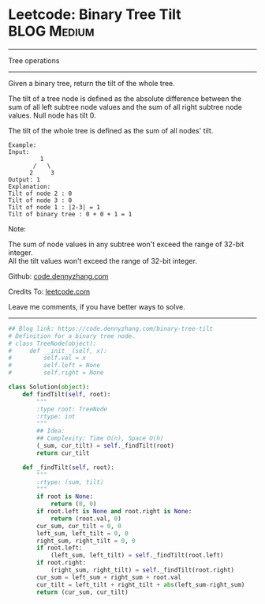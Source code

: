 * Leetcode: Binary Tree Tilt                                   :BLOG:Medium:
#+STARTUP: showeverything
#+OPTIONS: toc:nil \n:t ^:nil creator:nil d:nil
:PROPERTIES:
:type:     binarytree
:END:
---------------------------------------------------------------------
Tree operations
---------------------------------------------------------------------
Given a binary tree, return the tilt of the whole tree.

The tilt of a tree node is defined as the absolute difference between the sum of all left subtree node values and the sum of all right subtree node values. Null node has tilt 0.

The tilt of the whole tree is defined as the sum of all nodes' tilt.

#+BEGIN_EXAMPLE
Example:
Input: 
         1
       /   \
      2     3
Output: 1
Explanation: 
Tilt of node 2 : 0
Tilt of node 3 : 0
Tilt of node 1 : |2-3| = 1
Tilt of binary tree : 0 + 0 + 1 = 1
#+END_EXAMPLE

Note:

The sum of node values in any subtree won't exceed the range of 32-bit integer.
All the tilt values won't exceed the range of 32-bit integer.

Github: [[https://github.com/dennyzhang/code.dennyzhang.com/tree/master/problems/binary-tree-tilt][code.dennyzhang.com]]

Credits To: [[https://leetcode.com/problems/binary-tree-tilt/description/][leetcode.com]]

Leave me comments, if you have better ways to solve.
---------------------------------------------------------------------

#+BEGIN_SRC python
## Blog link: https://code.dennyzhang.com/binary-tree-tilt
# Definition for a binary tree node.
# class TreeNode(object):
#     def __init__(self, x):
#         self.val = x
#         self.left = None
#         self.right = None

class Solution(object):
    def findTilt(self, root):
        """
        :type root: TreeNode
        :rtype: int
        """
        ## Idea: 
        ## Complexity: Time O(n), Space O(h)
        (_sum, cur_tilt) = self._findTilt(root)
        return cur_tilt

    def _findTilt(self, root):
        """
        :rtype: (sum, tilt)
        """
        if root is None:
            return (0, 0)
        if root.left is None and root.right is None:
            return (root.val, 0)
        cur_sum, cur_tilt = 0, 0
        left_sum, left_tilt = 0, 0
        right_sum, right_tilt = 0, 0
        if root.left:
            (left_sum, left_tilt) = self._findTilt(root.left)
        if root.right:
            (right_sum, right_tilt) = self._findTilt(root.right)
        cur_sum = left_sum + right_sum + root.val
        cur_tilt = left_tilt + right_tilt + abs(left_sum-right_sum)
        return (cur_sum, cur_tilt)
#+END_SRC

#+BEGIN_HTML
<div style="overflow: hidden;">
<div style="float: left; padding: 5px"> <a href="https://www.linkedin.com/in/dennyzhang001"><img src="https://www.dennyzhang.com/wp-content/uploads/sns/linkedin.png" alt="linkedin" /></a></div>
<div style="float: left; padding: 5px"><a href="https://github.com/dennyzhang"><img src="https://www.dennyzhang.com/wp-content/uploads/sns/github.png" alt="github" /></a></div>
<div style="float: left; padding: 5px"><a href="https://www.dennyzhang.com/slack" target="_blank" rel="nofollow"><img src="https://www.dennyzhang.com/wp-content/uploads/sns/slack.png" alt="slack"/></a></div>
</div>
#+END_HTML
